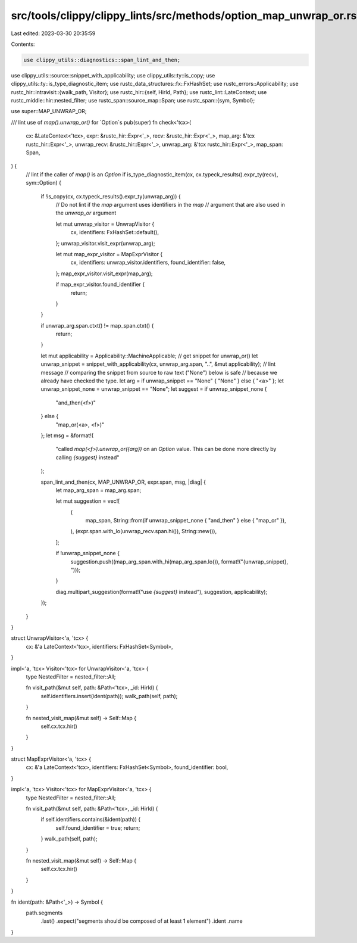 src/tools/clippy/clippy_lints/src/methods/option_map_unwrap_or.rs
=================================================================

Last edited: 2023-03-30 20:35:59

Contents:

.. code-block:: rs

    use clippy_utils::diagnostics::span_lint_and_then;
use clippy_utils::source::snippet_with_applicability;
use clippy_utils::ty::is_copy;
use clippy_utils::ty::is_type_diagnostic_item;
use rustc_data_structures::fx::FxHashSet;
use rustc_errors::Applicability;
use rustc_hir::intravisit::{walk_path, Visitor};
use rustc_hir::{self, HirId, Path};
use rustc_lint::LateContext;
use rustc_middle::hir::nested_filter;
use rustc_span::source_map::Span;
use rustc_span::{sym, Symbol};

use super::MAP_UNWRAP_OR;

/// lint use of `map().unwrap_or()` for `Option`s
pub(super) fn check<'tcx>(
    cx: &LateContext<'tcx>,
    expr: &rustc_hir::Expr<'_>,
    recv: &rustc_hir::Expr<'_>,
    map_arg: &'tcx rustc_hir::Expr<'_>,
    unwrap_recv: &rustc_hir::Expr<'_>,
    unwrap_arg: &'tcx rustc_hir::Expr<'_>,
    map_span: Span,
) {
    // lint if the caller of `map()` is an `Option`
    if is_type_diagnostic_item(cx, cx.typeck_results().expr_ty(recv), sym::Option) {
        if !is_copy(cx, cx.typeck_results().expr_ty(unwrap_arg)) {
            // Do not lint if the `map` argument uses identifiers in the `map`
            // argument that are also used in the `unwrap_or` argument

            let mut unwrap_visitor = UnwrapVisitor {
                cx,
                identifiers: FxHashSet::default(),
            };
            unwrap_visitor.visit_expr(unwrap_arg);

            let mut map_expr_visitor = MapExprVisitor {
                cx,
                identifiers: unwrap_visitor.identifiers,
                found_identifier: false,
            };
            map_expr_visitor.visit_expr(map_arg);

            if map_expr_visitor.found_identifier {
                return;
            }
        }

        if unwrap_arg.span.ctxt() != map_span.ctxt() {
            return;
        }

        let mut applicability = Applicability::MachineApplicable;
        // get snippet for unwrap_or()
        let unwrap_snippet = snippet_with_applicability(cx, unwrap_arg.span, "..", &mut applicability);
        // lint message
        // comparing the snippet from source to raw text ("None") below is safe
        // because we already have checked the type.
        let arg = if unwrap_snippet == "None" { "None" } else { "<a>" };
        let unwrap_snippet_none = unwrap_snippet == "None";
        let suggest = if unwrap_snippet_none {
            "and_then(<f>)"
        } else {
            "map_or(<a>, <f>)"
        };
        let msg = &format!(
            "called `map(<f>).unwrap_or({arg})` on an `Option` value. \
            This can be done more directly by calling `{suggest}` instead"
        );

        span_lint_and_then(cx, MAP_UNWRAP_OR, expr.span, msg, |diag| {
            let map_arg_span = map_arg.span;

            let mut suggestion = vec![
                (
                    map_span,
                    String::from(if unwrap_snippet_none { "and_then" } else { "map_or" }),
                ),
                (expr.span.with_lo(unwrap_recv.span.hi()), String::new()),
            ];

            if !unwrap_snippet_none {
                suggestion.push((map_arg_span.with_hi(map_arg_span.lo()), format!("{unwrap_snippet}, ")));
            }

            diag.multipart_suggestion(format!("use `{suggest}` instead"), suggestion, applicability);
        });
    }
}

struct UnwrapVisitor<'a, 'tcx> {
    cx: &'a LateContext<'tcx>,
    identifiers: FxHashSet<Symbol>,
}

impl<'a, 'tcx> Visitor<'tcx> for UnwrapVisitor<'a, 'tcx> {
    type NestedFilter = nested_filter::All;

    fn visit_path(&mut self, path: &Path<'tcx>, _id: HirId) {
        self.identifiers.insert(ident(path));
        walk_path(self, path);
    }

    fn nested_visit_map(&mut self) -> Self::Map {
        self.cx.tcx.hir()
    }
}

struct MapExprVisitor<'a, 'tcx> {
    cx: &'a LateContext<'tcx>,
    identifiers: FxHashSet<Symbol>,
    found_identifier: bool,
}

impl<'a, 'tcx> Visitor<'tcx> for MapExprVisitor<'a, 'tcx> {
    type NestedFilter = nested_filter::All;

    fn visit_path(&mut self, path: &Path<'tcx>, _id: HirId) {
        if self.identifiers.contains(&ident(path)) {
            self.found_identifier = true;
            return;
        }
        walk_path(self, path);
    }

    fn nested_visit_map(&mut self) -> Self::Map {
        self.cx.tcx.hir()
    }
}

fn ident(path: &Path<'_>) -> Symbol {
    path.segments
        .last()
        .expect("segments should be composed of at least 1 element")
        .ident
        .name
}


